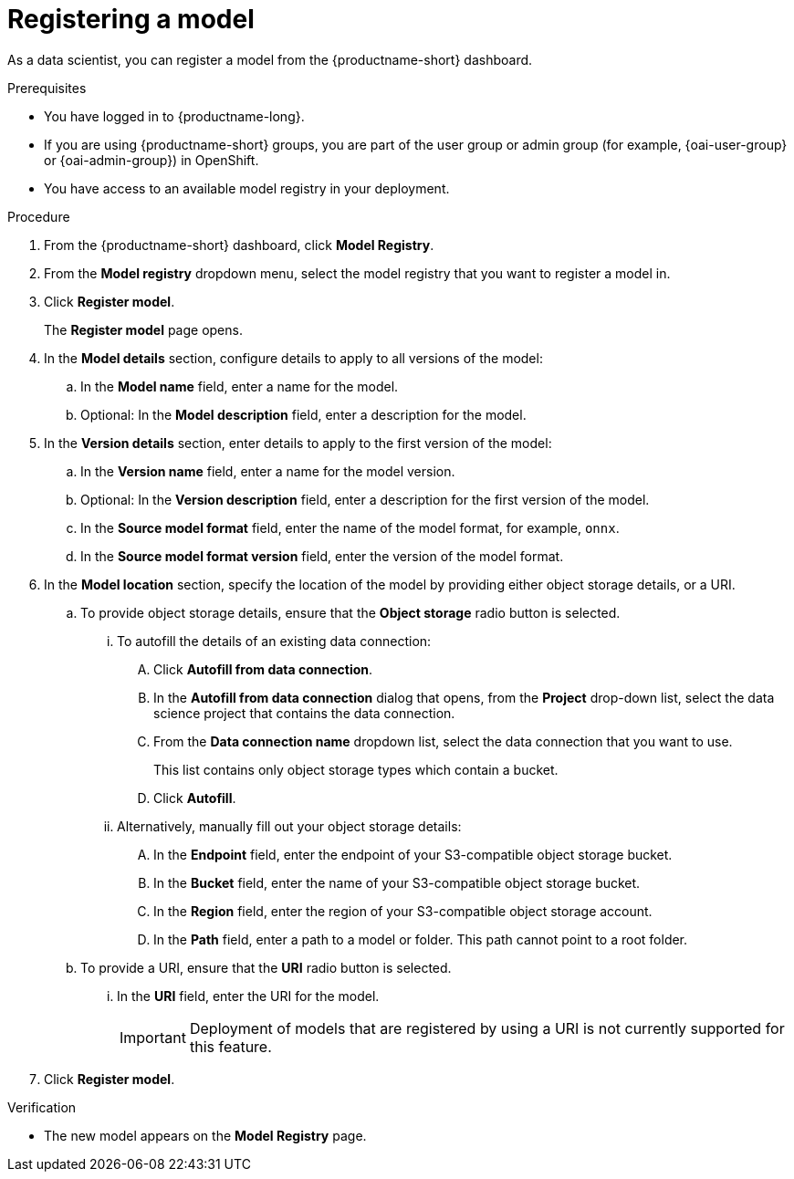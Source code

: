 :_module-type: PROCEDURE

[id='registering-a-model_{context}']
= Registering a model

[role='_abstract']
As a data scientist, you can register a model from the {productname-short} dashboard.

.Prerequisites
* You have logged in to {productname-long}.
ifndef::upstream[]
* If you are using {productname-short} groups, you are part of the user group or admin group (for example, {oai-user-group} or {oai-admin-group}) in OpenShift.
endif::[]
ifdef::upstream[]
* If you are using {productname-short} groups, you are part of the user group or admin group (for example, {odh-user-group} or {odh-admin-group}) in OpenShift.
endif::[]
* You have access to an available model registry in your deployment.

.Procedure
. From the {productname-short} dashboard, click *Model Registry*.
. From the *Model registry* dropdown menu, select the model registry that you want to register a model in.
. Click *Register model*.
+
The *Register model* page opens.
. In the *Model details* section, configure details to apply to all versions of the model:
.. In the **Model name** field, enter a name for the model.
.. Optional: In the **Model description** field, enter a description for the model.
. In the *Version details* section, enter details to apply to the first version of the model:
.. In the *Version name* field, enter a name for the model version.
.. Optional: In the *Version description* field, enter a description for the first version of the model.
.. In the *Source model format* field, enter the name of the model format, for example, `onnx`.
.. In the *Source model format version* field, enter the version of the model format.
. In the *Model location* section, specify the location of the model by providing either object storage details, or a URI.
.. To provide object storage details, ensure that the *Object storage* radio button is selected. 
... To autofill the details of an existing data connection:
.... Click *Autofill from data connection*. 
.... In the *Autofill from data connection* dialog that opens, from the *Project* drop-down list, select the data science project that contains the data connection.
.... From the *Data connection name* dropdown list, select the data connection that you want to use. 
+
This list contains only object storage types which contain a bucket.
.... Click *Autofill*.
... Alternatively, manually fill out your object storage details:
.... In the *Endpoint* field, enter the endpoint of your S3-compatible object storage bucket.
.... In the *Bucket* field, enter the name of your S3-compatible object storage bucket.
.... In the *Region* field, enter the region of your S3-compatible object storage account.
.... In the **Path** field, enter a path to a model or folder. This path cannot point to a root folder.
.. To provide a URI, ensure that the *URI* radio button is selected.
... In the *URI* field, enter the URI for the model.
+
[IMPORTANT]
====
Deployment of models that are registered by using a URI is not currently supported for this feature.
====
. Click *Register model*.

.Verification
* The new model appears on the *Model Registry* page.

// [role="_additional-resources"]
// .Additional resources
// * TODO or delete


